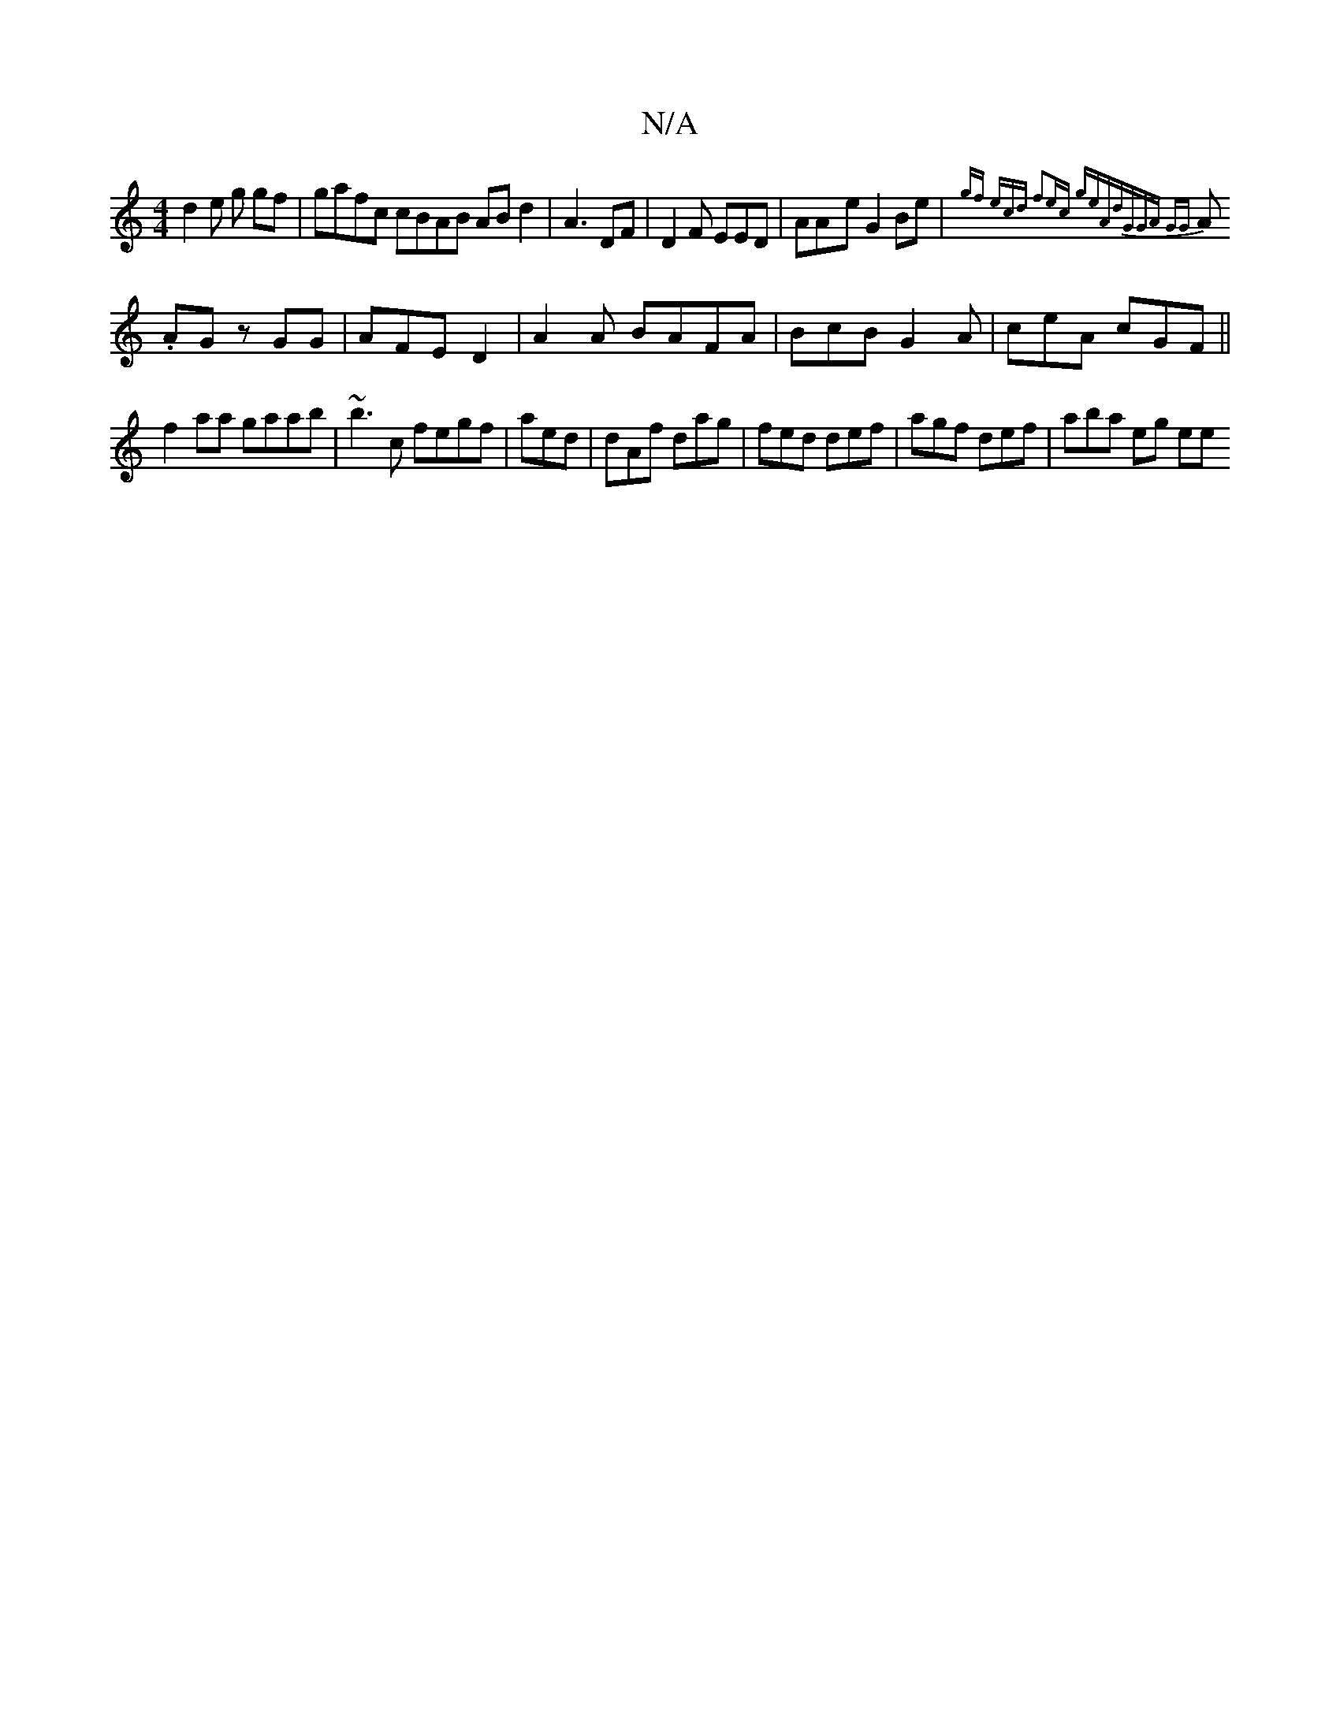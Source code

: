 X:1
T:N/A
M:4/4
R:N/A
K:Cmajor
d2e g gf|gafc cBAB ABd2 | A3 DF|D2F EED | AA-e G2 Be|{4gf) (3ecd |f2ec (3geA|dGGA GG|
A .AG zGG | AFE D2 |A2 A BAFA |BcB G2A | ceA cGF ||
f2aa gaab|~b3c fegf|aed|dAf dag | fed def |agf def | aba eg ee